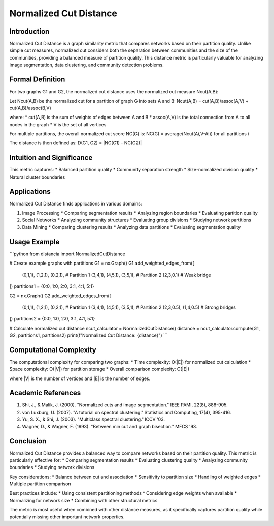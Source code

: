 ===================================
Normalized Cut Distance
===================================

Introduction
-----------
Normalized Cut Distance is a graph similarity metric that compares networks based on their partition quality. Unlike simple cut measures, normalized cut considers both the separation between communities and the size of the communities, providing a balanced measure of partition quality. This distance metric is particularly valuable for analyzing image segmentation, data clustering, and community detection problems.

Formal Definition
---------------
For two graphs G1 and G2, the normalized cut distance uses the normalized cut measure Ncut(A,B):

Let Ncut(A,B) be the normalized cut for a partition of graph G into sets A and B:
Ncut(A,B) = cut(A,B)/assoc(A,V) + cut(A,B)/assoc(B,V)

where:
* cut(A,B) is the sum of weights of edges between A and B
* assoc(A,V) is the total connection from A to all nodes in the graph
* V is the set of all vertices

For multiple partitions, the overall normalized cut score NC(G) is:
NC(G) = average(Ncut(Ai,V-Ai)) for all partitions i

The distance is then defined as:
D(G1, G2) = |NC(G1) - NC(G2)|

Intuition and Significance
------------------------
This metric captures:
* Balanced partition quality
* Community separation strength
* Size-normalized division quality
* Natural cluster boundaries

Applications
-----------
Normalized Cut Distance finds applications in various domains:

1. Image Processing
   * Comparing segmentation results
   * Analyzing region boundaries
   * Evaluating partition quality

2. Social Networks
   * Analyzing community structures
   * Evaluating group divisions
   * Studying network partitions

3. Data Mining
   * Comparing clustering results
   * Analyzing data partitions
   * Evaluating segmentation quality

Usage Example
------------
```python
from distancia import NormalizedCutDistance

# Create example graphs with partitions
G1 = nx.Graph()
G1.add_weighted_edges_from([
    (0,1,1), (1,2,1), (0,2,1),  # Partition 1
    (3,4,1), (4,5,1), (3,5,1),  # Partition 2
    (2,3,0.1)                   # Weak bridge
])
partitions1 = {0:0, 1:0, 2:0, 3:1, 4:1, 5:1}

G2 = nx.Graph()
G2.add_weighted_edges_from([
    (0,1,1), (1,2,1), (0,2,1),  # Partition 1
    (3,4,1), (4,5,1), (3,5,1),  # Partition 2
    (2,3,0.5), (1,4,0.5)        # Strong bridges
])
partitions2 = {0:0, 1:0, 2:0, 3:1, 4:1, 5:1}

# Calculate normalized cut distance
ncut_calculator = NormalizedCutDistance()
distance = ncut_calculator.compute(G1, G2, partitions1, partitions2)
print(f"Normalized Cut Distance: {distance}")
```

Computational Complexity
----------------------
The computational complexity for comparing two graphs:
* Time complexity: O(|E|) for normalized cut calculation
* Space complexity: O(|V|) for partition storage
* Overall comparison complexity: O(|E|)

where |V| is the number of vertices and |E| is the number of edges.

Academic References
-----------------
1. Shi, J., & Malik, J. (2000). "Normalized cuts and image segmentation." IEEE PAMI, 22(8), 888-905.
2. von Luxburg, U. (2007). "A tutorial on spectral clustering." Statistics and Computing, 17(4), 395-416.
3. Yu, S. X., & Shi, J. (2003). "Multiclass spectral clustering." ICCV '03.
4. Wagner, D., & Wagner, F. (1993). "Between min cut and graph bisection." MFCS '93.

Conclusion
---------
Normalized Cut Distance provides a balanced way to compare networks based on their partition quality. This metric is particularly effective for:
* Comparing segmentation results
* Evaluating clustering quality
* Analyzing community boundaries
* Studying network divisions

Key considerations:
* Balance between cut and association
* Sensitivity to partition size
* Handling of weighted edges
* Multiple partition comparison

Best practices include:
* Using consistent partitioning methods
* Considering edge weights when available
* Normalizing for network size
* Combining with other structural metrics

The metric is most useful when combined with other distance measures, as it specifically captures partition quality while potentially missing other important network properties.
